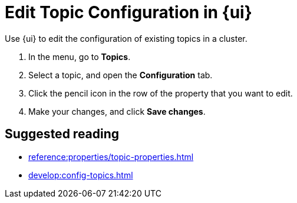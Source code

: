 = Edit Topic Configuration in {ui}
:page-aliases: manage:console/edit-topic-configuration.adoc
:description: Use {ui} to edit the configuration of existing topics in a cluster.
// tag::single-source[]

{description}

. In the menu, go to *Topics*.
. Select a topic, and open the *Configuration* tab.
. Click the pencil icon in the row of the property that you want to edit.
. Make your changes, and click *Save changes*.

// end::single-source[]

== Suggested reading

- xref:reference:properties/topic-properties.adoc[]
- xref:develop:config-topics.adoc[]